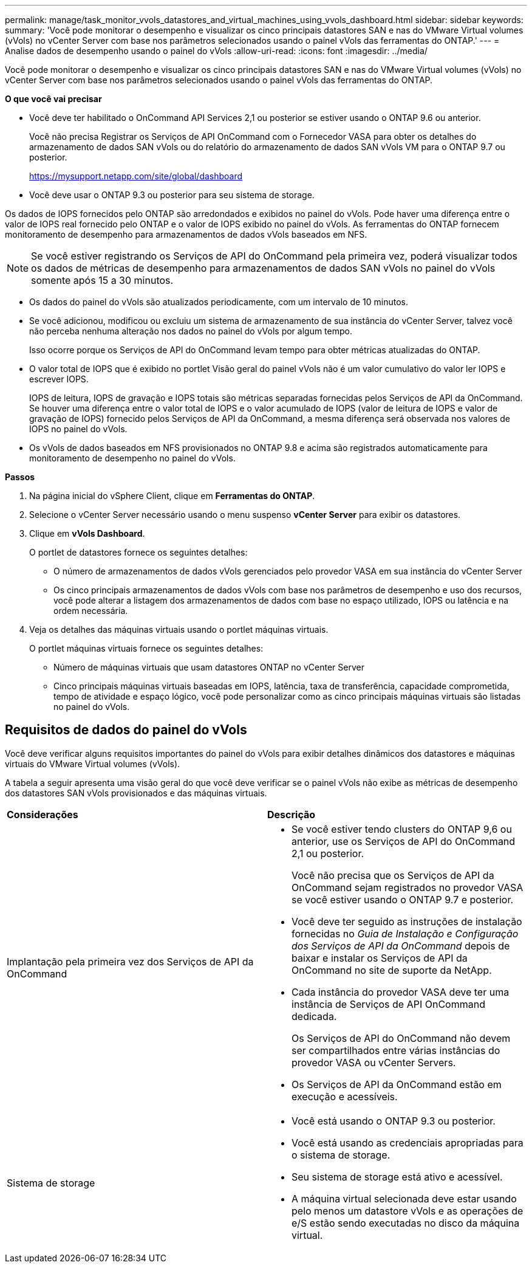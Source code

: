 ---
permalink: manage/task_monitor_vvols_datastores_and_virtual_machines_using_vvols_dashboard.html 
sidebar: sidebar 
keywords:  
summary: 'Você pode monitorar o desempenho e visualizar os cinco principais datastores SAN e nas do VMware Virtual volumes (vVols) no vCenter Server com base nos parâmetros selecionados usando o painel vVols das ferramentas do ONTAP.' 
---
= Analise dados de desempenho usando o painel do vVols
:allow-uri-read: 
:icons: font
:imagesdir: ../media/


[role="lead"]
Você pode monitorar o desempenho e visualizar os cinco principais datastores SAN e nas do VMware Virtual volumes (vVols) no vCenter Server com base nos parâmetros selecionados usando o painel vVols das ferramentas do ONTAP.

*O que você vai precisar*

* Você deve ter habilitado o OnCommand API Services 2,1 ou posterior se estiver usando o ONTAP 9.6 ou anterior.
+
Você não precisa Registrar os Serviços de API OnCommand com o Fornecedor VASA para obter os detalhes do armazenamento de dados SAN vVols ou do relatório do armazenamento de dados SAN vVols VM para o ONTAP 9.7 ou posterior.

+
https://mysupport.netapp.com/site/global/dashboard[]

* Você deve usar o ONTAP 9.3 ou posterior para seu sistema de storage.


Os dados de IOPS fornecidos pelo ONTAP são arredondados e exibidos no painel do vVols. Pode haver uma diferença entre o valor de IOPS real fornecido pelo ONTAP e o valor de IOPS exibido no painel do vVols. As ferramentas do ONTAP fornecem monitoramento de desempenho para armazenamentos de dados vVols baseados em NFS.


NOTE: Se você estiver registrando os Serviços de API do OnCommand pela primeira vez, poderá visualizar todos os dados de métricas de desempenho para armazenamentos de dados SAN vVols no painel do vVols somente após 15 a 30 minutos.

* Os dados do painel do vVols são atualizados periodicamente, com um intervalo de 10 minutos.
* Se você adicionou, modificou ou excluiu um sistema de armazenamento de sua instância do vCenter Server, talvez você não perceba nenhuma alteração nos dados no painel do vVols por algum tempo.
+
Isso ocorre porque os Serviços de API do OnCommand levam tempo para obter métricas atualizadas do ONTAP.

* O valor total de IOPS que é exibido no portlet Visão geral do painel vVols não é um valor cumulativo do valor ler IOPS e escrever IOPS.
+
IOPS de leitura, IOPS de gravação e IOPS totais são métricas separadas fornecidas pelos Serviços de API da OnCommand. Se houver uma diferença entre o valor total de IOPS e o valor acumulado de IOPS (valor de leitura de IOPS e valor de gravação de IOPS) fornecido pelos Serviços de API da OnCommand, a mesma diferença será observada nos valores de IOPS no painel do vVols.

* Os vVols de dados baseados em NFS provisionados no ONTAP 9.8 e acima são registrados automaticamente para monitoramento de desempenho no painel do vVols.


*Passos*

. Na página inicial do vSphere Client, clique em *Ferramentas do ONTAP*.
. Selecione o vCenter Server necessário usando o menu suspenso *vCenter Server* para exibir os datastores.
. Clique em *vVols Dashboard*.
+
O portlet de datastores fornece os seguintes detalhes:

+
** O número de armazenamentos de dados vVols gerenciados pelo provedor VASA em sua instância do vCenter Server
** Os cinco principais armazenamentos de dados vVols com base nos parâmetros de desempenho e uso dos recursos, você pode alterar a listagem dos armazenamentos de dados com base no espaço utilizado, IOPS ou latência e na ordem necessária.


. Veja os detalhes das máquinas virtuais usando o portlet máquinas virtuais.
+
O portlet máquinas virtuais fornece os seguintes detalhes:

+
** Número de máquinas virtuais que usam datastores ONTAP no vCenter Server
** Cinco principais máquinas virtuais baseadas em IOPS, latência, taxa de transferência, capacidade comprometida, tempo de atividade e espaço lógico, você pode personalizar como as cinco principais máquinas virtuais são listadas no painel do vVols.






== Requisitos de dados do painel do vVols

Você deve verificar alguns requisitos importantes do painel do vVols para exibir detalhes dinâmicos dos datastores e máquinas virtuais do VMware Virtual volumes (vVols).

A tabela a seguir apresenta uma visão geral do que você deve verificar se o painel vVols não exibe as métricas de desempenho dos datastores SAN vVols provisionados e das máquinas virtuais.

|===


| *Considerações* | *Descrição* 


 a| 
Implantação pela primeira vez dos Serviços de API da OnCommand
 a| 
* Se você estiver tendo clusters do ONTAP 9,6 ou anterior, use os Serviços de API do OnCommand 2,1 ou posterior.
+
Você não precisa que os Serviços de API da OnCommand sejam registrados no provedor VASA se você estiver usando o ONTAP 9.7 e posterior.

* Você deve ter seguido as instruções de instalação fornecidas no _Guia de Instalação e Configuração dos Serviços de API da OnCommand_ depois de baixar e instalar os Serviços de API da OnCommand no site de suporte da NetApp.
* Cada instância do provedor VASA deve ter uma instância de Serviços de API OnCommand dedicada.
+
Os Serviços de API do OnCommand não devem ser compartilhados entre várias instâncias do provedor VASA ou vCenter Servers.

* Os Serviços de API da OnCommand estão em execução e acessíveis.




 a| 
Sistema de storage
 a| 
* Você está usando o ONTAP 9.3 ou posterior.
* Você está usando as credenciais apropriadas para o sistema de storage.
* Seu sistema de storage está ativo e acessível.
* A máquina virtual selecionada deve estar usando pelo menos um datastore vVols e as operações de e/S estão sendo executadas no disco da máquina virtual.


|===